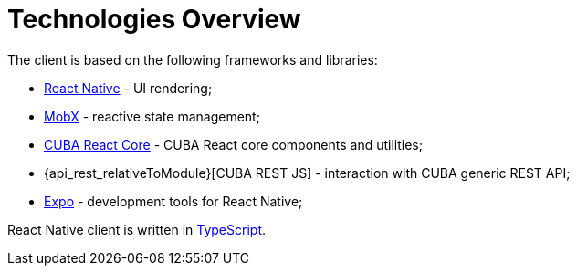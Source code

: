 = Technologies Overview

The client is based on the following frameworks and libraries:

* https://facebook.github.io/react-native/[React Native] - UI rendering;
* https://mobx.js.org/[MobX] - reactive state management;
* xref:cuba-react-core:index.adoc[CUBA React Core] - CUBA React core components and utilities;
* {api_rest_relativeToModule}[CUBA REST JS] - interaction with СUBA generic REST API;
* https://expo.io/[Expo] - development tools for React Native;

React Native client is written in link:https://www.typescriptlang.org/[TypeScript].
